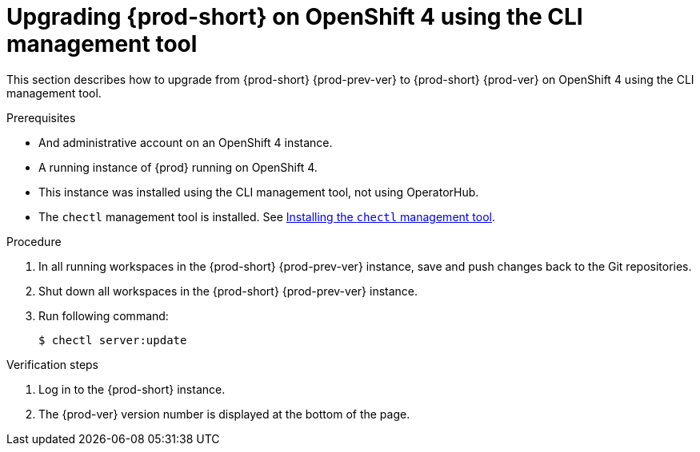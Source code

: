 [id="upgrading-{prod-id-short}-on-openshift-4-using-the-cli-management-tool_{context}"]
= Upgrading {prod-short} on OpenShift 4 using the CLI management tool

This section describes how to upgrade from {prod-short} {prod-prev-ver} to {prod-short} {prod-ver} on OpenShift 4 using the CLI management tool.

.Prerequisites

* And administrative account on an OpenShift 4 instance.
* A running instance of {prod} running on OpenShift 4.
* This instance was installed using the CLI management tool, not using OperatorHub.
* The `chectl` management tool is installed. See link:{site-baseurl}che-7/installing-the-chectl-management-tool/[Installing the `chectl` management tool].

.Procedure

. In all running workspaces in the {prod-short} {prod-prev-ver} instance, save and push changes back to the Git repositories.

. Shut down all workspaces in the {prod-short} {prod-prev-ver} instance.

. Run following command:
+
[subs="+attributes,+quotes"]
----
$ chectl server:update
----

.Verification steps

. Log in to the {prod-short} instance.

. The {prod-ver} version number is displayed at the bottom of the page.
